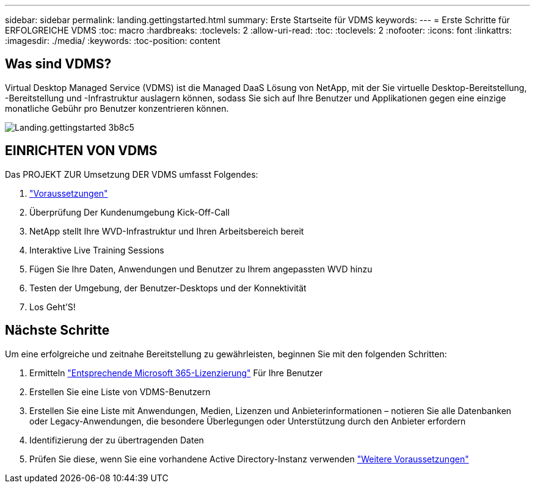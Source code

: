 ---
sidebar: sidebar 
permalink: landing.gettingstarted.html 
summary: Erste Startseite für VDMS 
keywords:  
---
= Erste Schritte für ERFOLGREICHE VDMS
:toc: macro
:hardbreaks:
:toclevels: 2
:allow-uri-read: 
:toc: 
:toclevels: 2
:nofooter: 
:icons: font
:linkattrs: 
:imagesdir: ./media/
:keywords: 
:toc-position: content




== Was sind VDMS?

Virtual Desktop Managed Service (VDMS) ist die Managed DaaS Lösung von NetApp, mit der Sie virtuelle Desktop-Bereitstellung, -Bereitstellung und -Infrastruktur auslagern können, sodass Sie sich auf Ihre Benutzer und Applikationen gegen eine einzige monatliche Gebühr pro Benutzer konzentrieren können.

image::landing.gettingstarted-3b8c5.png[Landing.gettingstarted 3b8c5]



== EINRICHTEN VON VDMS

Das PROJEKT ZUR Umsetzung DER VDMS umfasst Folgendes:

. link:serviceoffering.prerequisites.html["Voraussetzungen"]
. Überprüfung Der Kundenumgebung Kick-Off-Call
. NetApp stellt Ihre WVD-Infrastruktur und Ihren Arbeitsbereich bereit
. Interaktive Live Training Sessions
. Fügen Sie Ihre Daten, Anwendungen und Benutzer zu Ihrem angepassten WVD hinzu
. Testen der Umgebung, der Benutzer-Desktops und der Konnektivität
. Los Geht'S!




== Nächste Schritte

Um eine erfolgreiche und zeitnahe Bereitstellung zu gewährleisten, beginnen Sie mit den folgenden Schritten:

. Ermitteln link:serviceoffering.prerequisites.html#m365-licensing["Entsprechende Microsoft 365-Lizenzierung"] Für Ihre Benutzer
. Erstellen Sie eine Liste von VDMS-Benutzern
. Erstellen Sie eine Liste mit Anwendungen, Medien, Lizenzen und Anbieterinformationen – notieren Sie alle Datenbanken oder Legacy-Anwendungen, die besondere Überlegungen oder Unterstützung durch den Anbieter erfordern
. Identifizierung der zu übertragenden Daten
. Prüfen Sie diese, wenn Sie eine vorhandene Active Directory-Instanz verwenden link:serviceoffering.prerequisites.html#existing-ad-integration["Weitere Voraussetzungen"]


